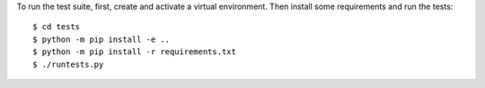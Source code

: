 To run the test suite, first, create and activate a virtual environment.
Then install some requirements and run the tests::

    $ cd tests
    $ python -m pip install -e ..
    $ python -m pip install -r requirements.txt
    $ ./runtests.py

